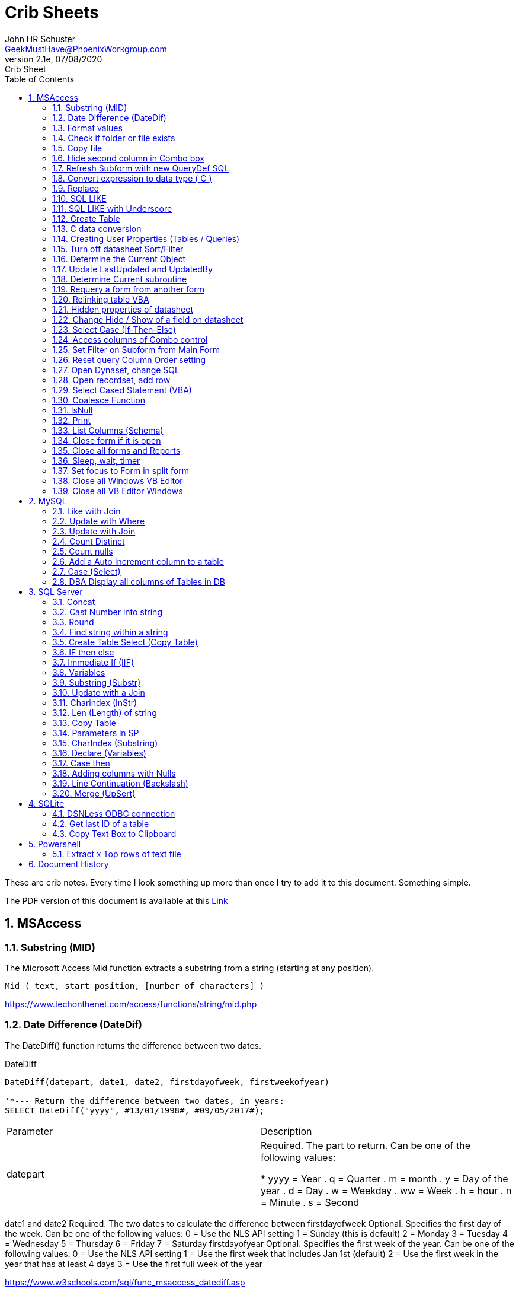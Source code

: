= Crib Sheets
John Schuster <John.schuster@PhoenixWorkgroup.com>
v2.1e, 07/08/2020: Crib Sheet
:Author: John HR Schuster
:Company: Phoenix Workgroup Computing LLC
:toc: left
:toclevels: 4:
:title-page:
:title-logo-image: ./images/create-doco_gmh-blogArticle-cover.png
:imagesdir: ./images
:pagenums:
:numbered: 
:chapter-label: 
:experimental:
:source-hightlighter: pygments
:source-language: vbscript
:pygments-style: manni
:pygments-linenums-mode: inline
:icons: font
:docdir: ./documents
:github: https://github.com/GeekMustHave/GitHub repositoryName
:web-ste: https://OpenStuff.pwc-lms.com/doco/folder name
:linkattrs:
:seclinks:
:description: Metatag description \
more description
:author: John HR Schuster
:keywords: GeekMustHave, keyword2, keyword3
:email: GeekMustHave@PhoenixWorkgroup.com

These are crib notes.  Every time I look something up more than once I try to add it to this document.  Something simple.

The PDF version of this document is available at this link:./ReadMe.pdf[ Link]



== MSAccess

=== Substring (MID)

The Microsoft Access Mid function extracts a substring from a string (starting at any position).

----
Mid ( text, start_position, [number_of_characters] )
----

link:https://www.techonthenet.com/access/functions/string/mid.php[https://www.techonthenet.com/access/functions/string/mid.php, window='_blank']

=== Date Difference (DateDif)

The DateDiff() function returns the difference between two dates.

.DateDiff
[source,javascript]
----
DateDiff(datepart, date1, date2, firstdayofweek, firstweekofyear)

'*--- Return the difference between two dates, in years:
SELECT DateDiff("yyyy", #13/01/1998#, #09/05/2017#);
----

|===
|Parameter	|Description
|datepart	|Required. The part to return. Can be one of the following values:

* yyyy = Year
. q = Quarter
. m = month
. y = Day of the year
. d = Day
. w = Weekday
. ww = Week
. h = hour
. n = Minute
. s = Second
|===
date1 and date2	Required. The two dates to calculate the difference between
firstdayofweek	Optional. Specifies the first day of the week. Can be one of the following values:
0 = Use the NLS API setting
1 = Sunday (this is default)
2 = Monday
3 = Tuesday
4 = Wednesday
5 = Thursday
6 = Friday
7 = Saturday
firstdayofyear	Optional. Specifies the first week of the year. Can be one of the following values:
0 = Use the NLS API setting
1 = Use the first week that includes Jan 1st (default)
2 = Use the first week in the year that has at least 4 days
3 = Use the first full week of the year

link:https://www.w3schools.com/sql/func_msaccess_datediff.asp[https://www.w3schools.com/sql/func_msaccess_datediff.asp, window='_blank']

|===
|Format	|Explanation
|General Date	|Displays date based on your system settings
Long Date	Displays date based on your system's long date setting
Medium Date	Displays date based on your system's medium date setting
Short Date	Displays date based on your system's short date setting
Long Time	Displays time based on your system's long time setting
Medium Time	Displays time based on your system's medium time setting
Short Time	Displays time based on your system's short time setting

link:https://www.techonthenet.com/access/functions/date/format.php[https://www.techonthenet.com/access/functions/date/format.php, window='_blank']
|===


=== Format values

The Format function does exactly the same thing as formatting a number or a date within a cell in a spreadsheet, 
except it does so from within the code itself. If you wish to display a number in a message box or on a user form, 
this function is very useful for making it readable, particularly if it is a large number

.Examples
----
Format(1234567.89, "#,###.#")

format(([On_Hand]-[Qty_Needed]), "#,##0[Black];(#,##0)[Red];0;0")

sReturn = Format(sValueIS, "$###,###,###,##0[Black];($###,###,###,##0)[Red];;")
----
.Predefined Formats
[cols="2,8", options='header']
|===
|Format Name	|Description
|General Number	|Display the number as is.
|Currency	|Display the number with currency symbol. Use thousand separator. 
Enclose in brackets if negative. Display to two decimal places.
|Fixed	|Display at least one digit to the left and two digits to the right of the decimal point.
|Standard	|Display number with thousand separator. Display to two decimal places.
|Percent	|Display number multiplied by 100 with a percent sign (%) appended after. Display to two decimal places.
|Scientific	|Use standard scientific notation.
|Yes/No	|Display No if number is 0; otherwise, display Yes.
|True/False	|Display False if number is 0; otherwise, display True.
|On/Off	|Display Off if number is 0; otherwise, display On.
|===

A number of characters can be used to define a user-defined format, as shown below.
The format string can have up to four sections separated by semicolons (;). 
This is so different formats can be applied to different values, such as to positive and negative numbers. 
For example, you may wish to show brackets/parentheses around a negative value


.Section Detail
[cols="2,8", options='header']
|===
|Number of Sections | Formatting
|One section only	|Applies to all values
|Two sections	|First section for positive values, second section for negative values
|Three sections	|First section for positive values, second section for negative values, third section for zeros
|Four sections	|First section for positive values, second section for negative values, third section for zeros, fourth section for null values
|=== 

.User-Defined Formats
[cols="2,8", options='header']
|===
|Character	|Description
|Null String	|No formatting.
|0	|Digit placeholder. Displays a digit or a zero. If there is a digit for that position, then it displays the digit; otherwise, it displays 0. If there are fewer digits than zeros, you will get leading or trailing zeros. If there are more digits after the decimal point than there are zeros, then the number is rounded to the number of decimal places shown by the zeros. If there are more digits before the decimal point than zeros, these will be displayed normally.
|#	|Digit placeholder. This displays a digit or nothing. It works the same as the preceding zero placeholder, except that leading and trailing zeros are not displayed. For example, 0.75 would be displayed using zero placeholders, but this would be .75 using # placeholders.
|.Decimal point.	|Only one permitted per format string. This character depends on the settings in the Windows Control Panel.
|%	|Percentage placeholder. Multiplies number by 100 and places % character where it appears in the format string.
|,	|Thousand separator. This is used if 0 or # placeholders are used and the format string contains a comma. One comma to the left of the decimal point means to round to the nearest thousand (e.g., 0,). Two adjacent commas to the left of the thousand separator indicate rounding to the nearest million (e.g., 0,,).

|E- E+	|Scientific format. This displays the number exponentially.
|:	|Time separator-used when formatting a time to split hours, minutes, and seconds.
|/	|Date separator-this is used when specifying a format for a date.
|- +  $ ( )	|Displays a literal character. To display a character other than listed here, precede it with a backslash (\).
|===


.Predefined Date and Time Formats
[cols="2,5", options='header']
|===
|Format Name	|Description
|General Date	|Display a date and/or time. For real numbers, display date and time. 
Integer numbers display time only. If there is no integer part, then display only time.
|Long Date	|Displays a long date as defined in the international settings of the Windows Control Panel.
|Medium Date	|Displays a date as defined in the short date settings of the Windows Control Panel, except it spells out the month abbreviation.
|Short Date	|Displays a short date as defined in the International settings of the Windows Control Panel.
|Long Time	|Displays a long time as defined in the International settings of the Windows Control Panel.
|Medium Time	|Displays time in a 12-hour format using hours, minutes, and seconds and the AM/PM format.
|Short Time	|Displays a time using 24-hour format (e.g., 18:10).
|===

link:https://sourcedaddy.com/ms-access/format-function.html[https://sourcedaddy.com/ms-access/format-function.html, window='_blank']

=== Check if folder or file exists

.Access detect file
[source,vbscript,linenums]
----
Function FileExists(ByVal strFile As String, Optional bFindFolders As Boolean) As Boolean
    'Purpose:   Return True if the file exists, even if it is hidden.
    'Arguments: strFile: File name to look for. Current directory searched if no path included.
    '           bFindFolders. If strFile is a folder, FileExists() returns False unless this argument is True.
    'Note:      Does not look inside subdirectories for the file.
    'Author:    Allen Browne. http://allenbrowne.com June, 2006.
    Dim lngAttributes As Long

    'Include read-only files, hidden files, system files.
    lngAttributes = (vbReadOnly Or vbHidden Or vbSystem)

    If bFindFolders Then
        lngAttributes = (lngAttributes Or vbDirectory) 'Include folders as well.
    Else
        'Strip any trailing slash, so Dir does not look inside the folder.
        Do While Right$(strFile, 1) = "\"
            strFile = Left$(strFile, Len(strFile) - 1)
        Loop
    End If

    'If Dir() returns something, the file exists.
    On Error Resume Next
    FileExists = (Len(Dir(strFile, lngAttributes)) > 0)
End Function

Function FolderExists(strPath As String) As Boolean
    On Error Resume Next
    FolderExists = ((GetAttr(strPath) And vbDirectory) = vbDirectory)
End Function

Function TrailingSlash(varIn As Variant) As String
    If Len(varIn) > 0 Then
        If Right(varIn, 1) = "\" Then
            TrailingSlash = varIn
        Else
            TrailingSlash = varIn & "\"
        End If
    End If
End Function
----

=== Copy file

.Access Copy File
[source,javascript]
----
'---------------------------------------------------------------------------------------
' Procedure : CopyFile
' Author    : Daniel Pineault, CARDA Consultants Inc.
' Website   : http://www.cardaconsultants.com
' Purpose   : Copy a file
'             Overwrites existing copy without prompting
'             Cannot copy locked files (currently in use)
' Copyright : The following is release as Attribution-ShareAlike 4.0 International
'             (CC BY-SA 4.0) - https://creativecommons.org/licenses/by-sa/4.0/
' Req'd Refs: None required
'
' Input Variables:
' ~~~~~~~~~~~~~~~~
' sSource - Path/Name of the file to be copied
' sDest - Path/Name for copying the file to
'
' Revision History:
' Rev       Date(yyyy/mm/dd)        Description
' ~~~~~~~~~~~~~~~~~~~~~~~~~~~~~~~~~~~~~~~~~~~~~~~~~~~~~~~~~~~~~~~~~~~~~~~~~~~~~~~~~~~~~~
' 1         2007-Apr-01             Initial Release
'---------------------------------------------------------------------------------------
Public Function CopyFile(sSource As String, sDest As String) As Boolean
On Error GoTo CopyFile_Error
 
    FileCopy sSource, sDest
    CopyFile = True
    Exit Function
 
CopyFile_Error:
    If Err.Number = 0 Then
    ElseIf Err.Number = 70 Then
        MsgBox "The file is currently in use and therfore is locked and cannot be copied at this" & _
               " time.  Please ensure that no one is using the file and try again.", vbOKOnly, _
               "File Currently in Use"
    ElseIf Err.Number = 53 Then
        MsgBox "The Source File '" & sSource & "' could not be found.  Please validate the" & _
               " location and name of the specifed Source File and try again", vbOKOnly, _
               "File Currently in Use"
    Else
        MsgBox "MS Access has generated the following error" & vbCrLf & vbCrLf & "Error Number: " & _
               Err.Number & vbCrLf & "Error Source: CopyFile" & vbCrLf & _
               "Error Description: " & Err.Description, vbCritical, "An Error has Occurred!"
    End If
    Exit Function
End Function
----
link:https://www.devhut.net/2010/09/29/ms-access-vba-copy-a-file/[https://www.devhut.net/2010/09/29/ms-access-vba-copy-a-file/, window='_blank']


=== Hide second column in Combo box

In Visual Basic, the ColumnWidth property setting is an Integer value that represents the column width in twips. You can specify a width or use one of the following predefined settings.

NOTE: When you use a `0` as a ColumnWidth, that columns is not available  in vba.

.Special Column Width Values
[cols="1,8", options='header']
|===
|Setting	|Description
|0	|Hides the column.
|1	|(Default) Sizes the column to the default width.
|===

The Alternative method which allows the column to be used is setting the first columns width to something like `5"`



=== Refresh Subform with new QueryDef SQL

You can't requery, you have to refresh the subform source object:
----
MySubformControl.SourceObject = ""
MySubformControl.SourceObject = "Query.MyQuery"
----

=== Convert expression to data type ( C )

The function name determines the return type as shown in the following:

.Cast and Convert
[source,javascript]
----
-- CAST Syntax:  
CAST ( expression AS data_type [ ( length ) ] )  
  
-- CONVERT Syntax:  
CONVERT ( data_type [ ( length ) ] , expression [ , style ] )  
----

=== Replace

The REPLACE() function replaces all occurrences of a substring within a string, with a new substring.

NOTE: The search is case-insensitive.

TIP: Also look at the STUFF() function.

.Replace
[source,javascript]
----
REPLACE(string, old_string, new_string)
----

Source: 

=== SQL LIKE 
The LIKE operator is used in a WHERE clause to search for a specified pattern in a column.

There are two wildcards often used in conjunction with the LIKE operator:

% - The percent sign represents zero, one, or multiple characters

_ - The underscore represents a single character

NOTE: MS Access uses an asterisk (`*` ) instead of the percent sign (`%` ), and a question mark (`?` ) instead of the underscore (`_` ).

=== SQL LIKE with Underscore

.Like UNderscore
[source,javascript]
----
 where something LIKE '%[_]d'
----

Source: link:https://stackoverflow.com/questions/5821/sql-server-escape-an-underscore[https://stackoverflow.com/questions/5821/sql-server-escape-an-underscore, window='_blank'/



=== Create Table 
- By Copying all columns from another table
Syntax
The syntax for the CREATE TABLE AS statement when copying all of the columns in SQL is:

.Create Table Select
[source,javascript]
----
CREATE TABLE new_table
  AS (SELECT * FROM old_table);
----

Source: link:https://www.techonthenet.com/sql/tables/create_table2.php[https://www.techonthenet.com/sql/tables/create_table2.php, window='_blank']


=== C data conversion

[cols="2,2,8", options='header']
|===
|Function |Return Type |Range for expression argument
|CBool|Boolean|Any valid string or numeric expression.
|CByte|Byte|0 to 255.
|CCur|Currency|-922,337,203,685,477.5808 to 922,337,203,685,477.5807.
|CDate|Date|Any valid date expression.
|CDbl|Double|-1.79769313486231E308 to-4.94065645841247E-324 for negative values; 4.94065645841247E-324 to 1.79769313486232E308 for positive values.
|CDec|Decimal|+/-79,228,162,514,264,337,593,543,950,335 for zero-scaled numbers, that is, 
numbers with no decimal places. For numbers with 28 decimal places, the range is
+/-7.9228162514264337593543950335. The smallest possible non-zero number is 0.0000000000000000000000000001.
|CInt|Integer|-32,768 to 32,767; fractions are rounded.
|CLng|Long|-2,147,483,648 to 2,147,483,647; fractions are rounded.
|CSng|Single|-3.402823E38 to -1.401298E-45 for negative values; 1.401298E-45 to 3.402823E38 for positive values.
|CStr|String|Returns for CStr depend on the expression argument.
|CVar|Variant|Same range as Double for numerics. Same range as String for non-numerics.
|===

=== Creating User Properties (Tables / Queries)

You can create user-defined properties for persistent DAO objects, 
such as tables and queries. You can't create properties for nonpersistent objects, such as recordsets. 
To create a user-defined property, you must first create the property, 
using the Database's CreateProperty method. 
You then append the property using the Properties collection's Append method. That's all there is to it.

Using the example of a field's Description property, the following code demonstrates just how easy it is:

----
Public Sub SetFieldDescription(strTableName As String, _
    strFieldName As String, _
    varValue As Variant, _
)
    Dim dbs As DAO.Database
    Dim prop As DAO.Property
    Set dbs = CurrentDb

    'Create the property
    Set prop = dbs.CreateProperty("Description", dbText, varValue)

    'Append the property to the object Properties collection
    dbs(strTableName)(strFieldName).Properties.Append prop
    Debug.Print dbs(strTableName)(strFieldName).Properties("Description")

    'Clean up
    Set prop = Nothing
    Set dbs = Nothing
End Sub
----

link:https://sourcedaddy.com/ms-access/setting-and-retrieving-built-in-object-properties.html[https://sourcedaddy.com/ms-access/setting-and-retrieving-built-in-object-properties.html, window='_blank']

=== Turn off datasheet Sort/Filter

On design view go to the properties page. Under the "Other" or "All" tab find Shortcut Menu. 
Change that property from Yes to No and save. 
Be warned though that this will disable all shortcuts for the form and not just the drop down filter/sort menus on column headings in datasheet view.

=== Determine the Current Object

The CurrentObjectName property is set by Microsoft Access to a string expression containing the name of the active object.

.Current Object
[source,javascript]
----
 intCurrentType = Application.CurrentObjectType 
 strCurrentName = Application.CurrentObjectName 
----

=== Update LastUpdated and UpdatedBy

These two fields are used in most my code to show when the row was last touched by someone.

.Update Audit
[source,javascript]
----
Private Sub Form_BeforeUpdate(Cancel As Integer)
    '\*--- TimeStanp any change
    Me.LastUpdated = Now()
    Me.UpdatedBy = SetUserName()
End Sub
----



=== Determine Current subroutine

.Current sub
[source,javascript]
----
    msgbox  Application.VBE.ActiveCodePane.CodeModule)
    '*--- will return something like 
    '* Form_frmIMMTemplateImport
----




=== Requery a form from another form


----
e.dirty = false
Forms!frmLegacy.Requery
----

Source: http://www.utteraccess.com/forum/Requery-Form-Form-t2001669.html


=== Relinking table VBA

.Relgenink Tables
[source,vbscript,linenums]
----
Function ReLinkTable(strTable As String, strPath As String) As Boolean
  ' Comments: Re-links the named table to the named path
  ' Params  : strTable     Table name of the linked table
  ' strPath : full path name of the database containing the real table
  ' Returns : True if successful, False otherwise
  
  Dim fOK As Boolean
  Dim dbs As DAO.Database
  Dim tdf As DAO.TableDef
  Dim strPrefix As String
  Dim strNewConnect As String

  fOK = False
  
  On Error GoTo PROC_ERR

  Set dbs = CurrentDb() 
  Set tdf = dbs.TableDefs(strTable)
 
  strPrefix = Left$(tdf.Connect, InStr(tdf.Connect, "="))
  strNewConnect = strPrefix & strPath

  tdf.Connect = strNewConnect
  tdf.RefreshLink

  fOK = True

PROC_EXIT:
  dbs.Close
  ReLinkTable = fOK
  Exit Function

PROC_ERR:
  Resume PROC_EXIT
End Function
----

link:http://www.fmsinc.com/microsoftaccess/databasesplitter/[http://www.fmsinc.com/microsoftaccess/databasesplitter/, window='_blank']



=== Hidden properties of datasheet

The properties in Access related to datasheet.

[cols="3,8", options='header']
.Hidden Properties
|===
|Property | Meaning and Usage
|ColumnHidden	|Exists on columns in the datasheet, controls whether the column is visible or not.
|ColumnWidth	|Exists on columns in the datasheet, controls the width of the column.
|DatasheetBackColor	|Exists on the datasheet itself, specifies the background color for the whole datasheet.
|DatasheetCellsEffect	|Exists on the datasheet itself, handles whether special effects are used for the cells (flat, raised, or sunken are the only effects supported).
|DatasheetFontHeight	|Exists on the datasheet itself, this unfortunately named property specifies the font size.
|DatasheetFontItalic	|Exists on the datasheet itself, controls whether all of the text is italic.
|DatasheetFontName	|Exists on the datasheet itself, controls the name of the font.
|DatasheetFontUnderline	|Exists on the datasheet itself, controls whether all of the text is underlined.
|DatasheetFontWeight	|Exists on the datasheet itself, controls whether the text is bolded.
|DatasheetForeColor	|Exists on the datasheet itself, specifies the foreground color for the whole datasheet.
|DatasheetGridlinesBehavior	|Exists on the datasheet itself, controls which gridlines will be displayed (if any).
|DatasheetGridlinesColor	|Exists on the datasheet itself, specifies the color of the gridlines.
|FrozenColumns	|Exists on the datasheet itself, specifies how many columns have been frozen by the user (discussed later in the article).
|ShowGrid	|Exists on the datasheet itself, but has been superseded by the DatasheetGridlinesBehavior property.
|SubdatasheetExpanded	|Exists on the datasheet itself, specifies whether all subdatasheets should be expanded. (Access 2000 only)
|SubdatasheetHeight	|Exists on the datasheet itself, specifies the number of records to display for subdatasheets (a scrollbar appears if there are more records than this property allows). (Access 2000 only)
|SubdatasheetName	|Exists on the datasheet itself, specifies the name of the table's subdatasheet. (Access 2000 only)
|TabularCharSet	|Exists on the datasheet itself, and is hidden. It specifies the font character set and can often cause bad things to happen if it's set to an incorrect value. It's best not to set it, or to set it to 1 (which uses the DEFAULT_CHARSET for the machine).
|===

With the exception of the Subdatasheet properties, 
you have no direct design-time access to these properties: 
None of these properties show up in the datasheet property sheet.
As a result, they can only be set at runtime from VBA code in order to make changes. 
Interestingly, none of the properties are exposed by ADO or ADOX, so if you want to change them, 
you'll have to use DAO.

While you can't access these properties through property sheets, many of them can be set in the user interface. 
They are, for example, what's changed when you set the font of a datasheet from the Format menu. 
For full control over the datasheet, though, 
you'll want to explicitly set the properties in code and save the object when you're done.

It's worth noting that a datasheet is a form�it says so right in the object browser. 
The object browser considers the datasheet columns to be the controls on the form. 
As a result, a datasheet can consist of any control that can be displayed, 
which means all TextBox, ComboBox, and CheckBox controls.

Source: https://docs.microsoft.com/en-us/previous-versions/office/developer/office-2003/aa217449(v=office.11)?redirectedfrom=MSDN

=== Change Hide / Show of a field on datasheet

The code to show and hide the columns is in a routine called ShowHideColumn. 

----
Private Function ShowHideColumn()
    Dim sfrm As SubForm
    Dim ctl As Control
    Dim stCtl As String
    
    Set sfrm = Me.sfrmHideShowColumns
    For Each ctl In Me.Controls
        If TypeOf ctl Is Access.CheckBox Then
            stCtl = "tb" & Mid$(ctl.Name, 3)
            sfrm.Form(stCtl).ColumnHidden = _
                       Not ctl.Value
        End If
    Next ctl
End Function
----


=== Select Case (If-Then-Else)

The Microsoft Access Case statement can only be used in VBA code. It has the functionality of an IF-THEN-ELSE statement.

----
Select Case test_expression

   Case condition_1
      result_1
   Case condition_2
      result_2
   ...
   Case condition_n
      result_n

 [ Case Else
      result_else ]

End Select
----

Source: https://www.techonthenet.com/access/functions/advanced/case.php


=== Access columns of Combo control

Use 0 to refer to the first column, 1 to refer to the second column, 
and so on. Use 0 to refer to the first row, 1 to refer to the second row, 
and so on. For example, 
in a list box containing a column of customer IDs and a column of customer names, 
you could refer to the customer name in the second column (1) and fifth (4) row as:

If the user has made no selection when you refer to a column in a combo box or list box, 
the Column property setting will be Null. 
You can use the IsNull function to determine if a selection has been made

----
Forms!Contacts!Customers.Column(1, 4)

'*--- Empty combo selection
If IsNull(Forms!Customers!Country) 
  Then MsgBox "No selection." 
End If
----

=== Set Filter on Subform from Main Form

----
'*--- lstBoxSheets is the subForm
Me.LstBoxSheets.Form.Filter = "prjCategory='General'"
Me.LstBoxSheets.Form.FilterOn = True
----


=== Reset query Column Order setting 

So, when you open a query in Datasheet view, and the column order has not been messed with and saved, 
the column order displayed is determined by the OrdinalPosition and the value of that property corresponds 
to the order in which your columns appear in the query design grid (OrdinalPosition is 0 based, so 0 
is the first column).

Then ... when you move the column while viewing the query in Datasheet view, and subsequently 
save that change in the column order, Access creates the ColumnOrder property for each of the columns in the query. 
This property is not visible in the query design grid, but is definately there.

----
Public Sub ResetColumnOrder(strQueryName)
    Dim fld As DAO.Field
    Dim qdf As DAO.QueryDef
    
    Set qdf = CurrentDb.QueryDefs(strQueryName)
    
    For Each fld In qdf.Fields
        On Error Resume Next
        fld.Properties.Delete "ColumnOrder"
    Next fld
        
End Sub
----


=== Open Dynaset, change SQL

=== Open recordset, add row

----
Dim dbCurrent As Database
Dim rsNotes As Recordset
Dim sSQL As String

    sSQL = "Select * from PrePos where PostType = 'Help';"
    Set dbCurrent = CurrentDb
    Set rsNotes = dbCurrent.OpenRecordset(sSQL, dbOpenDynaset, dbSeeChanges)
    With rsNotes
        If .EOF Then
            .AddNew
            ![PostIMMTable] = gsNewTableName
            ![PostIMMField] = gsNewFieldName
            ![PostPtype] = gsPtype
            ![Notes] = Me.txtNotes
            ![UpdatedDate] = Now()
            ![UpdatedBy] = gsUserName
            .Update
            .Close
        End If
    End With
    Set rsNotes = Nothing
    Set dbCurrent = Nothing   
----        

=== Select Cased Statement (VBA)

----
Select Case test_expression

   Case condition_1
      result_1
   Case condition_2
      result_2
   ...
   Case condition_n
      result_n

 [ Case Else
      result_else ]

End Select
----

=== Coalesce Function

Access does not have Coalesce function, this quick VBA equivalent.
You pass it an array of values.

.Coalesce Function
[source,javascript]
----
Function Coalesce(ParamArray varValues()) As Variant
'returns the first non null value, similar to SQL Server Coalesce() function
'Patrick Honorez --- www.idevlop.com
    Dim i As Long
    Coalesce = Null
    For i = LBound(varValues) To UBound(varValues)
        If Not IsNull(varValues(i)) Then
            Coalesce = varValues(i)
            Exit Function
        End If
    Next
End Function
----

link:https://stackoverflow.com/questions/247858/coalesce-alternative-in-access-sql[https://stackoverflow.com/questions/247858/coalesce-alternative-in-access-sql, window='_blank']

=== IsNull

The MS Access IsNull() function returns TRUE (-1) if the expression is a null value, otherwise FALSE (0):

.IsNull
[source,javascript]
----
SELECT ProductName, UnitPrice * (UnitsInStock + IIF(IsNull(UnitsOnOrder), 0, UnitsOnOrder))
FROM Products;
----

Source: link:https://www.w3schools.com/sql/sql_isnull.asp[https://www.w3schools.com/sql/sql_isnull.asp, window='_blank']


=== Print

.Print
[source,javascript]
----
PRINT msg_str | @local_variable | string_expr  
----

msg_str
Is a character string or Unicode string constant. For more information, see Constants (Transact-SQL).

@ local_variable
Is a variable of any valid character data type. @local_variable must be char, nchar, varchar, or nvarchar, or it must be able to be implicitly converted to those data types.

string_expr
Is an expression that returns a string. Can include concatenated literal values, functions, and variables. For more information, see Expressions (Transact-SQL).

NOTE: Print can not be used in Functions

=== List Columns (Schema)


.List Columns
[source,javascript]
----
select schema_name(tab.schema_id) as schema_name,
    tab.name as table_name, 
    col.column_id,
    col.name as column_name, 
    t.name as data_type,    
    col.max_length,
    col.precision
from sys.tables as tab
    inner join sys.columns as col
        on tab.object_id = col.object_id
    left join sys.types as t
    on col.user_type_id = t.user_type_id
order by schema_name,
    table_name, 
    column_id;
----


Source: link:https://dataedo.com/kb/query/sql-server/list-table-columns-in-database[https://dataedo.com/kb/query/sql-server/list-table-columns-in-database, window='_blank']

.List Columns (More Detail)
[source,javascript]
----
SELECT
     SysTbls.name AS [Table Name]
    ,SysCols.name AS [Column Name]
    ,ExtProp.value AS [Extended Property]
    ,Systyp.name AS [Data Type]
    ,CASE WHEN Systyp.name IN('nvarchar','nchar')
               THEN (SysCols.max_length / 2)
          WHEN Systyp.name IN('char')
               THEN SysCols.max_length
          ELSE NULL
          END AS 'Length of Column'
    ,CASE WHEN SysCols.is_nullable = 0
               THEN 'No'
          WHEN SysCols.is_nullable = 1
               THEN 'Yes'
          ELSE NULL
          END AS 'Column is Nullable'  
    ,SysObj.create_date AS [Table Create Date]
    ,SysObj.modify_date AS [Table Modify Date]
FROM sys.tables AS SysTbls
   LEFT JOIN sys.extended_properties AS ExtProp
         ON ExtProp.major_id = SysTbls.[object_id]
   LEFT JOIN sys.columns AS SysCols
         ON ExtProp.major_id = SysCols.[object_id]
         AND ExtProp.minor_id = SysCols.column_id
   LEFT JOIN sys.objects as SysObj
         ON SysTbls.[object_id] = SysObj.[object_id]
   INNER JOIN sys.types AS SysTyp
         ON SysCols.user_type_id = SysTyp.user_type_id
WHERE class = 1 --Object or column
  AND SysTbls.name IS NOT NULL
  AND SysCols.name IS NOT NULL
----




=== Close form if it is open

.Close Open form 
[source,basic]
----
    '\*-- Close out main menu if open
    If CurrentProject.AllForms("frmAAP_ObjectMenuList").IsLoaded = True Then
        DoCmd.Close acForm, "frmAAP_ObjectMenuList"
    End If
----

Source: link:https://social.msdn.microsoft.com/Forums/office/en-US/6ea91117-eb79-41dd-9c98-382f0577f45e/how-do-i-test-to-see-if-a-form-is-open[https://social.msdn.microsoft.com/Forums/office/en-US/6ea91117-eb79-41dd-9c98-382f0577f45e/how-do-i-test-to-see-if-a-form-is-open, window='_blank']


=== Close all forms and Reports

This is good to run when closing out an application

.Close all forms
[source,vbscript]
----
Sub CloseAllFormsReports()
On Error GoTo CloseAllFormsReports_err

'*--- Close all open forms
Do While Forms.Count > 0
   DoCmd.Close acForm, Forms(0).Name
Loop

'*--- Close all open reports
Do While Reports.Count > 0
    DoCmd.Close acReport, Reports(0).Name
Loop


CloseAllFormsReports_Exit:
    Exit Sub
    
CloseAllFormsReports_err:
    LogError
    Resume CloseAllFormsReports_Exit

End Sub
----




=== Sleep, wait, timer

The Sleep in Kerel32 will cause errors on some users environment.
This small function will do the same thing without Kernel32.

.Timer
[source,vbscript}]
----
Function WaitTime(n As Double)
'Function that wait an amount of time n in seconds
TWait = Time
TWait = DateAdd("s", n, TWait)
Do Until TNow >= TWait
     TNow = Time
Loopgen-doco

End Function
----

Source: link:https://stackoverflow.com/questions/469347/is-there-an-equivalent-to-thread-sleep-in-vba[https://stackoverflow.com/questions/469347/is-there-an-equivalent-to-thread-sleep-in-vba, window='_blank']


=== Set focus to Form in split form

Since all of the data fields are both parts of the split form.  A focus to a field goes to the list on top.  

.Focus to Form in split form
[source,vbscript]
----       
    '*--- TRICK to get focus into form part of split form
    Me.btnClose.SetFocus  '*--- Must be a button
    Me.QueryName.SetFocus   '*--- First text field on form
----

=== Close all Windows VB Editor

AFter updating an application the VB editor has many windows open.
This can affect performance and increase change of a DB fail.

This code put ito a module can be run by clicking into and running it kbd:[F5].

.Close all VBE windows
[source,vbscript}]
----
Sub Close_All_VBE_Windows() 'CR v5207

'// Source: https://access-programmers.co.uk/foru...
'// Thanks to: Colin Ridders (https://access-programmers.co.uk/foru...)
On Error GoTo Err_Handler

Dim vbWin As VBIDE.Window

For Each vbWin In Application.VBE.Windows
     If (vbWin.Type = vbext_wt_CodeWindow Or _
         vbWin.Type = vbext_wt_Designer) And _
         Not vbWin Is Application.VBE.ActiveWindow Then
             vbWin.Close
     End If
 Next
 
Exit_Handler:
    Exit Sub

Err_Handler:
'CR 02/02/2016 - added error handling to fix issue in 64-bit Office
    If err.Number = 424 Then Resume Next 'object required
    MsgBox "Error " & err.Number & " in Close_All_VBE_Windows procedure: " & err.Description
    Resume Exit_Handler

End Sub
----

=== Close all VB Editor Windows

There is not a simple Access command to close all open VBA editor windows.

Here is a subrotuine that you can add to the project and then just go to where it is saved and kbd:[F5] run.


.Close ALL VBA Editor Windows
[source,vbscript]
----
Sub Close_All_VBE_Windows() 'CR v5207

'// Source: https://access-programmers.co.uk/foru...
'// Thanks to: Colin Ridders (https://access-programmers.co.uk/foru...)
On Error GoTo Err_Handler

Dim vbWin As VBIDE.Window

For Each vbWin In Application.VBE.Windows
     If (vbWin.Type = vbext_wt_CodeWindow Or _
         vbWin.Type = vbext_wt_Designer) And _
         Not vbWin Is Application.VBE.ActiveWindow Then
             vbWin.Close
     End If
 Next
 
Exit_Handler:
    Exit Sub

Err_Handler:
'CR 02/02/2016 - added error handling to fix issue in 64-bit Office
    If err.Number = 424 Then Resume Next 'object required
    MsgBox "Error " & err.Number & " in Close_All_VBE_Windows procedure: " & err.Description
    Resume Exit_Handler

End Sub
----

Reference: link:https://www.youtube.com/watch?v=uGES0z7eqO0[https://www.youtube.com/watch?v=uGES0z7eqO0, window='_blank']

 


== MySQL

=== Like with Join

----
SELECT table1.\*, table2.z
FROM table1
INNER JOIN table2
  ON table2.name LIKE CONCAT('%', table1.name, '%') 
 AND table1.year = table2.year
----

=== Update with Where

----
UPDATE table_name
SET column1 = value1, column2 = value2, ...
WHERE condition;
----

=== Update with Join

----
UPDATE T1, T2,
[INNER JOIN | LEFT JOIN] T1 ON T1.C1 = T2. C1
SET T1.C2 = T2.C2, 
    T2.C3 = expr
WHERE condition
----



link:https://www.mysqltutorial.org/mysql-update-join/[https://www.mysqltutorial.org/mysql-update-join/, window='_blank']



=== Count Distinct

You can use the DISTINCT clause within the COUNT function. For example, 
the SQL statement below returns the number of unique departments where at least one employee makes over $55,000 / year.

----
SELECT COUNT(DISTINCT department) AS "Unique departments"
FROM employees
WHERE salary > 55000;
----

=== Count nulls

----
select sum(case when FirstName IS NULL then 1 else 0 end) as NUMBER_OF_NULL_VALUE from DemoTable;
----

Source: https://www.tutorialspoint.com/how-to-count-null-values-in-mysql

=== Add a Auto Increment column to a table

.Add Auto Increment
[source,javascript]
----
ALTER TABLE ThreeSeasons ADD column id INT NOT NULL AUTO_INCREMENT unique first
----

=== Case (Select)

The CASE statement goes through conditions and return a value when the first condition is met (like an IF-THEN-ELSE statement). 
So, once a condition is true, it will stop reading and return the result.

If no conditions are true, it will return the value in the ELSE clause.

If there is no ELSE part and no conditions are true, it returns NULL.

.Case
[source,basic]
----
SELECT OrderID, Quantity,
CASE
    WHEN Quantity > 30 THEN "The quantity is greater than 30"
    WHEN Quantity = 30 THEN "The quantity is 30"
    ELSE "The quantity is under 30"
END
FROM OrderDetails;
----

=== DBA Display all columns of Tables in DB

.MySQL Column List
[source,javascript]
----
select 
    tab.name as table_name, 
    col.column_id,
    col.name as column_name, 
    t.name as data_type,    
    col.max_length,
    col.precision
from sys.tables as tab
    inner join sys.columns as col
        on tab.object_id = col.object_id
    left join sys.types as t
    on col.user_type_id = t.user_type_id
----




== SQL Server

=== Concat

----
CONCAT(string1, string2, ...., string_n)
----

=== Cast Number into string

----
CAST(expression AS datatype(length))
----

.Parameter Values
|===
|Value	|Description
|expression	|Required. The value to convert
|datatype	|Required. The datatype to convert expression to. Can be one of the following: bigint, int, smallint, tinyint, bit, decimal, numeric, money, smallmoney, float, real, datetime, smalldatetime, char, varchar, text, nchar, nvarchar, ntext, binary, varbinary, or image
|(Length)	|Optional. The length of the resulting data type (for char, varchar, nchar, nvarchar, binary and varbinary)
Technical Details
|===

=== Round
.Round
[source,javascript]
----
ROUND(number, decimals, operation)

-- Round number to nearest decimal 
round(DIHTA.ValueIS, 0, 1)
----

.Round arguments
[cols='1,8' options='header']
|===
|Parameter	|Description
|number	|Required. The number to be rounded
|decimals	|Required. The number of decimal places to round number to
|operation	|Optional. If 0, it rounds the result to the number of decimal. If another value than 0, it truncates the result to the number of decimals. Default value is 0
|===


=== Find string within a string

----
SELECT CHARINDEX('t', 'Customer') AS MatchPosition;
----

=== Create Table Select (Copy Table)

The SELECT INTO statement copies data from one table into a new table.

----
SELECT *
INTO newtable [IN externaldb]
FROM oldtable
WHERE condition;
----

Practical Example

----
select distinct FieldName 
	into New_DealPathway_B2    
from dbo.Pre_Migration_Guide
----


=== IF then else

----
IF Boolean_expression   
     { sql_statement | statement_block }   
[ ELSE   
     { sql_statement | statement_block } ]   
----

=== Immediate If (IIF)

----
IIF(condition, value_if_true, value_if_false)
----

=== Variables

----
-- Declare a variable with a data type
DECLARE @model_year SMALLINT;

-- Set a variable to a value
SET @model_year = 2018;

-- Use variable in query
SELECT
    product_name,
    model_year,
    list_price 
FROM 
    production.products
WHERE 
    model_year = @model_year
ORDER BY
    product_name;
    
-- Set Variable in query    
SELECT 
    @product_name = product_name,
    @list_price = list_price
FROM
    production.products
WHERE
    product_id = 100;    
    
----



=== Substring (Substr)
----
SUBSTRING(string, start, length)

-- Example
SELECT 
    email, 
    SUBSTRING(
        email, 
        CHARINDEX('@', email)+1, 
        LEN(email)-CHARINDEX('@', email)
    ) domain
FROM 
    sales.customers
ORDER BY 
    email;
----

=== Update with a Join

----
UPDATE 
    t1
SET 
    t1.c1 = t2.c2,
    t1.c2 = expression,
    ...   
FROM 
    t1
    [INNER | LEFT] JOIN t2 ON join_predicate
WHERE 
    where_predicate;
----

=== Charindex (InStr)

----
SELECT 
    email, 
    SUBSTRING(
        email, 
        CHARINDEX('@', email)+1, 
        LEN(email)-CHARINDEX('@', email)
    ) domain
FROM 
    sales.customers
ORDER BY 
    email;
----

=== Len (Length) of string

----
SELECT 
    email, 
    SUBSTRING(
        email, 
        CHARINDEX('@', email)+1, 
        LEN(email)-CHARINDEX('@', email)
    ) domain
FROM 
    sales.customers
ORDER BY 
    email;
----

=== Copy Table

The SELECT INTO statement copies data from one table into a new table.

----
SELECT *
INTO newtable [IN externaldb]
FROM oldtable
WHERE condition;
----

Source: https://www.w3schools.com/sql/sql_select_into.asp

link:https://www.w3schools.com/sql/sql_select_into.asp[https://www.w3schools.com/sql/sql_select_into.asp, window='_blank']


=== Parameters in SP

Create a  query torepeatedly to get the data for different sales people, 
you could instead parameterize the query and turn it into a stored procedure like:

----
create procedure getSalesperson
@sp varchar(25)
as
select SalesPerson, Mon, amount
from SalesData
where SalesPerson = @sp;
Go

-- Run the SP
declare @sp varchar(25)
set @sp = 'Jack'
exec getSalesperson @sp
----

link:https://www.mssqltips.com/sqlservertip/2981/using-parameters-for-sql-server-queries-and-stored-procedures/[https://www.mssqltips.com/sqlservertip/2981/using-parameters-for-sql-server-queries-and-stored-procedures/, window='_blank']


=== CharIndex (Substring)

The CHARINDEX() function searches for a substring in a string, and returns the position. If the substring is not found, this function returns 0. Note: This function performs a case-insensitive search.

.CharIndex
[source,javascript]
----
CHARINDEX(substring, string, start)
----

Source: link:https://www.w3schools.com/sql/func_sqlserver_charindex.asp[https://www.w3schools.com/sql/func_sqlserver_charindex.asp, window='_blank']

=== Declare (Variables)

In SQL Server (Transact-SQL), a variable allows a programmer to store data temporarily during the execution of code.

.Declare Variable
[source,javascript]
----
-- Declare the variable to be used.
DECLARE @MyCounter int;

-- Initialize the variable.
SET @MyCounter = 0;

-- Alternative example
DECLARE @techonthenet VARCHAR(50);

SET @techonthenet = 'Example showing how to declare variable';
----

=== Case then

The CASE statement goes through conditions and returns a value when the first condition is met (like an IF-THEN-ELSE statement). So, once a condition is true, it will stop reading and return the result. If no conditions are true, it returns the value in the ELSE clause.

.Case then
[source,javascript]
----
CASE expression
   WHEN value_1 THEN result_1
   WHEN value_2 THEN result_2
   WHEN value_n THEN result_n
   ELSE result
END

-- Or

CASE
   WHEN condition_1 THEN result_1
   WHEN condition_2 THEN result_2
   WHEN condition_n THEN result_n
   ELSE result
END
----

Source: link:https://www.w3schools.com/sql/sql_case.asp[https://www.w3schools.com/sql/sql_case.asp, window='_blank']

Source: link:https://www.techonthenet.com/sql_server/functions/case.php[https://www.techonthenet.com/sql_server/functions/case.php, window='_blank']

=== Adding columns with Nulls

When you add a null to a total the total becomes null.  Change Nulls into zero

.Adding Nulls
[source,bash]
----
-- Method 1 SQL Server specific
isnull(P01,0)

-- Method 2  ANSI Standard
COALESCE(P01,0)
----

Source: link:https://stackoverflow.com/questions/1088648/sql-sum-3-columns-when-one-column-has-a-null-value[https://stackoverflow.com/questions/1088648/sql-sum-3-columns-when-one-column-has-a-null-value, window='_blank']


=== Line Continuation (Backslash)

.Continuation
[source,javascript]
----
<first section of string> \  
<continued section of string>
----

Source: link:https://docs.microsoft.com/en-us/sql/t-sql/language-elements/sql-server-utilities-statements-backslash?view=sql-server-ver15[https://docs.microsoft.com/en-us/sql/t-sql/language-elements/sql-server-utilities-statements-backslash?view=sql-server-ver15, window='_blank']


=== Merge (UpSert)

Lets create a MERGE statement to INSERT or UPDATE a row in table ClientData:

.Merge
[source,javascript]
----

MERGE dbo.ClientData AS [Target]
USING (SELECT 12345 AS clientId) AS [Source] 
ON [Target].clientId = [Source].clientId
WHEN MATCHED THEN
  UPDATE SET [Target].data='Update', [Target].updatedDateUtc = GetUtcDate()
WHEN NOT MATCHED THEN
  INSERT (clientId, data) VALUES ([Source].clientId, 'Insert');
----

Source: link:https://myadventuresincoding.wordpress.com/2016/01/05/sql-server-how-to-write-an-upsert-using-merge/[https://myadventuresincoding.wordpress.com/2016/01/05/sql-server-how-to-write-an-upsert-using-merge/, window='_blank']




== SQLite

=== DSNLess ODBC connection

----
DRIVER=SQLite3 ODBC Driver;Database=c:\mydb.db;LongNames=0;Timeout=1000;NoTXN=0;SyncPragma=NORMAL;StepAPI=0;

-- Zortero Example
ODBC;DSN=Zotero;Database=C:\Users\{userDirectory}\Zotero\link_zotero.sqlite;StepAPI=0;SyncPragma=OFF;NoTXN=0;Timeout=;ShortNames=0;LongNames=0;NoCreat=0;NoWCHAR=0;FKSupport=0;JournalMode=;OEMCP=0;LoadExt=;BigInt=0;JDConv=0;;TABLE=collections
----

This is some VB code to create the DSNLess Connection

.DSNLess VB Code
[source,javascript]
----
'//Name     :   AttachDSNLessTable
'//Purpose  :   Create a linked table to SQL Server without using a DSN
'//Parameters
'//     stLocalTableName: Name of the table that you are creating in the current database
'//     stRemoteTableName: Name of the table that you are linking to on the SQL Server database
'//     stServer: Name of the SQL Server that you are linking to
'//     stDatabase: Name of the SQL Server database that you are linking to
'//     stUsername: Name of the SQL Server user who can connect to SQL Server, leave blank to use a Trusted Connection
'//     stPassword: SQL Server user password
Function AttachDSNLessTable(stLocalTableName As String, stRemoteTableName As String, stServer As String, stDatabase As String, Optional stUsername As String, Optional stPassword As String)
    On Error GoTo AttachDSNLessTable_Err
    Dim td As TableDef
    Dim stConnect As String

For Each td In CurrentDb.TableDefs
        If td.Name = stLocalTableName Then
            CurrentDb.TableDefs.Delete stLocalTableName
        End If
    Next

If Len(stUsername) = 0 Then
        '//Use trusted authentication if stUsername is not supplied.
        stConnect = "ODBC;DRIVER=SQL Server;SERVER=" & stServer & ";DATABASE=" & stDatabase & ";Trusted_Connection=Yes"
    Else
        '//WARNING: This will save the username and the password with the linked table information.
        stConnect = "ODBC;DRIVER=SQL Server;SERVER=" & stServer & ";DATABASE=" & stDatabase & ";UID=" & stUsername & ";PWD=" & stPassword
    End If
    Set td = CurrentDb.CreateTableDef(stLocalTableName, dbAttachSavePWD, stRemoteTableName, stConnect)
    CurrentDb.TableDefs.Append td
    AttachDSNLessTable = True
    Exit Function

AttachDSNLessTable_Err:

AttachDSNLessTable = False
    MsgBox "AttachDSNLessTable encountered an unexpected error: " & Err.Description

End Function
----

link:https://docs.microsoft.com/en-us/office/troubleshoot/access/create-dsn-less-connection-linkted-table[https://docs.microsoft.com/en-us/office/troubleshoot/access/create-dsn-less-connection-linkted-table, window='_blank']


=== Get last ID of a table

.Last Record
[source,javascript]
----
Dim lastID As Integer
lastID = DMax("IDField","YourTable")
----



=== Copy Text Box to Clipboard

The following example illustrates how to copy the contents of a text box named txtNotes to the Clipboard.
.Copy to Clipboard
[source,javascript]
----
Private Sub cmdCopy_Click() 
   Me!txtNotes.SetFocus 
   DoCmd.RunCommand acCmdCopy 
End Sub
----

link:https://docs.microsoft.com/en-us/office/vba/access/concepts/windows-api/send-information-to-the-clipboard[https://docs.microsoft.com/en-us/office/vba/access/concepts/windows-api/send-information-to-the-clipboard, window='_blank']




== Powershell

=== Extract x Top rows of text file

----
get-content input.txt|select-object -first 10 >output.txt
----

link:https://stackoverflow.com/questions/28908638/extract-only-the-first-10-lines-of-a-csv-file-in-powershell[https://stackoverflow.com/questions/28908638/extract-only-the-first-10-lines-of-a-csv-file-in-powershell, window='_blank']


<<<<
== Document History

.Document History
[cols='2,2,2,6' options='header']
|===
| Date  | Version | Author | Description
| 07/08/2020 | V2.1e | JHRS | close all VBE windows
| 06/14/2020 | V2.1d | JHRS |Charindex, isnull, Variables
| 06/08/2020 | V2.1c | JHRS | added MySQL DBVA
| 06/04/2020 | V2.1b | JHRS |  Initial version
|===

